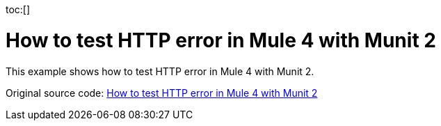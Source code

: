 :toc:
:toc-placement:
:sectnums: |,all|
toc:[]

= How to test HTTP error in Mule 4 with Munit 2

This example shows how to test HTTP error in Mule 4 with Munit 2.

Original source code: link:https://help.salesforce.com/s/articleView?id=001117133&type=1[How to test HTTP error in Mule 4 with Munit 2]

